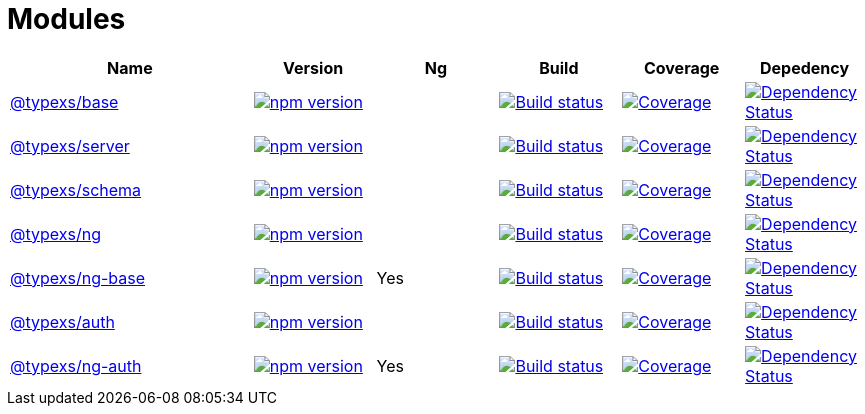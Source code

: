 = Modules


[cols="2,1,1,1,1,1"]
|===
| Name  |  Version | Ng | Build | Coverage | Depedency

| https://github.com/typexs/typexs-base[@typexs/base]
| image:https://img.shields.io/npm/v/@typexs/base.svg["npm version", link="https://www.npmjs.com/package/@typexs/base"]
|
| image:https://travis-ci.org/typexs/typexs-base.svg?branch=master["Build status",link="https://travis-ci.org/typexs/typexs-base"]
| image:https://codecov.io/gh/typexs/typexs-base/branch/master/graph/badge.svg["Coverage",link="https://codecov.io/gh/typexs/typexs-base"]
| image:https://david-dm.org/typexs/typexs-base.svg["Dependency Status",link="https://david-dm.org/typexs/typexs-base"]

| https://github.com/typexs/typexs-server[@typexs/server]
| image:https://img.shields.io/npm/v/@typexs/server.svg["npm version", link="https://www.npmjs.com/package/@typexs/server"]
|
| image:https://travis-ci.org/typexs/typexs-server.svg?branch=master["Build status",link="https://travis-ci.org/typexs/typexs-server"]
| image:https://codecov.io/gh/typexs/typexs-server/branch/master/graph/badge.svg["Coverage",link="https://codecov.io/gh/typexs/typexs-server"]
| image:https://david-dm.org/typexs/typexs-server.svg["Dependency Status",link="https://david-dm.org/typexs/typexs-server"]


| https://github.com/typexs/typexs-schema[@typexs/schema]
| image:https://img.shields.io/npm/v/@typexs/schema.svg["npm version", link="https://www.npmjs.com/package/@typexs/schema"]
|
| image:https://travis-ci.org/typexs/typexs-schema.svg?branch=master["Build status",link="https://travis-ci.org/typexs/typexs-schema"]
| image:https://codecov.io/gh/typexs/typexs-schema/branch/master/graph/badge.svg["Coverage",link="https://codecov.io/gh/typexs/typexs-schema"]
| image:https://david-dm.org/typexs/typexs-schema.svg["Dependency Status",link="https://david-dm.org/typexs/typexs-schema"]

| https://github.com/typexs/typexs-ng[@typexs/ng]
| image:https://img.shields.io/npm/v/@typexs/ng.svg["npm version", link="https://www.npmjs.com/package/@typexs/ng"]
|
| image:https://travis-ci.org/typexs/typexs-ng.svg?branch=master["Build status",link="https://travis-ci.org/typexs/typexs-ng"]
| image:https://codecov.io/gh/typexs/typexs-ng/branch/master/graph/badge.svg["Coverage",link="https://codecov.io/gh/typexs/typexs-ng"]
| image:https://david-dm.org/typexs/typexs-ng.svg["Dependency Status",link="https://david-dm.org/typexs/typexs-ng"]

| https://github.com/typexs/typexs-ng[@typexs/ng-base]
| image:https://img.shields.io/npm/v/@typexs/ng-base.svg["npm version", link="https://www.npmjs.com/package/@typexs/ng-base"]
| Yes
| image:https://travis-ci.org/typexs/typexs-ng.svg?branch=master["Build status",link="https://travis-ci.org/typexs/typexs-ng"]
| image:https://codecov.io/gh/typexs/typexs-ng/branch/master/graph/badge.svg["Coverage",link="https://codecov.io/gh/typexs/typexs-ng"]
| image:https://david-dm.org/typexs/typexs-ng.svg["Dependency Status",link="https://david-dm.org/typexs/typexs-ng"]

| https://github.com/typexs/typexs-auth[@typexs/auth]
| image:https://img.shields.io/npm/v/@typexs/auth.svg["npm version", link="https://www.npmjs.com/package/@typexs/auth"]
|
| image:https://travis-ci.org/typexs/typexs-auth.svg?branch=master["Build status",link="https://travis-ci.org/typexs/typexs-auth"]
| image:https://codecov.io/gh/typexs/typexs-auth/branch/master/graph/badge.svg["Coverage",link="https://codecov.io/gh/typexs/typexs-auth"]
| image:https://david-dm.org/typexs/typexs-auth.svg["Dependency Status",link="https://david-dm.org/typexs/typexs-auth"]

| https://github.com/typexs/typexs-auth[@typexs/ng-auth]
| image:https://img.shields.io/npm/v/@typexs/ng-auth.svg["npm version", link="https://www.npmjs.com/package/@typexs/ng-auth"]
| Yes
| image:https://travis-ci.org/typexs/typexs-auth.svg?branch=master["Build status",link="https://travis-ci.org/typexs/typexs-auth"]
| image:https://codecov.io/gh/typexs/typexs-auth/branch/master/graph/badge.svg["Coverage",link="https://codecov.io/gh/typexs/typexs-auth"]
| image:https://david-dm.org/typexs/typexs-auth.svg["Dependency Status",link="https://david-dm.org/typexs/typexs-auth"]

|===

